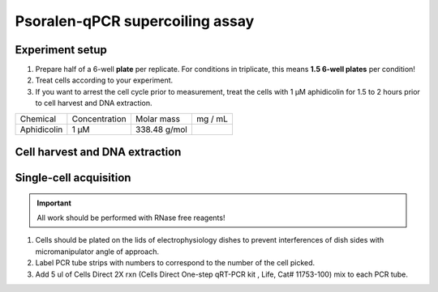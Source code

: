 ================================
Psoralen-qPCR supercoiling assay
================================

Experiment setup
-----------------
1. Prepare half of a 6-well **plate** per replicate.
   For conditions in triplicate, this means **1.5 6-well plates** per condition!
2. Treat cells according to your experiment.
3. If you want to arrest the cell cycle prior to measurement, treat the cells with
   1 μM aphidicolin for 1.5 to 2 hours prior to cell harvest and DNA extraction.

=========== =============   =============  =========
Chemical    Concentration   Molar mass      mg / mL
Aphidicolin 1 μM            338.48 g/mol
=========== =============   =============  =========


Cell harvest and DNA extraction
-------------------------------
Single-cell acquisition
-----------------------
.. time:: 3-5 minutes per cell.

.. important:: All work should be performed with RNase free reagents!


1.	Cells should be plated on the lids of electrophysiology dishes to prevent interferences of dish sides with micromanipulator angle of approach. 
2.	Label PCR tube strips with numbers to correspond to the number of the cell picked.
3.	Add 5 ul of Cells Direct 2X rxn (Cells Direct One-step qRT-PCR kit , Life, Cat# 11753-100) mix to each PCR tube. 